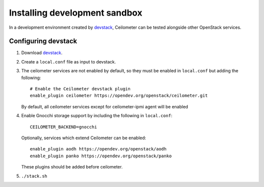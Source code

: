 ==============================
Installing development sandbox
==============================

In a development environment created by devstack_, Ceilometer can be tested
alongside other OpenStack services.

Configuring devstack
====================

1. Download devstack_.

2. Create a ``local.conf`` file as input to devstack.

3. The ceilometer services are not enabled by default, so they must be
   enabled in ``local.conf`` but adding the following::

     # Enable the Ceilometer devstack plugin
     enable_plugin ceilometer https://opendev.org/openstack/ceilometer.git

   By default, all ceilometer services except for ceilometer-ipmi agent will
   be enabled

4. Enable Gnocchi storage support by including the following in ``local.conf``::

     CEILOMETER_BACKEND=gnocchi

   Optionally, services which extend Ceilometer can be enabled::

     enable_plugin aodh https://opendev.org/openstack/aodh
     enable_plugin panko https://opendev.org/openstack/panko

   These plugins should be added before ceilometer.

5. ``./stack.sh``

.. _devstack: https://docs.openstack.org/devstack/latest/
